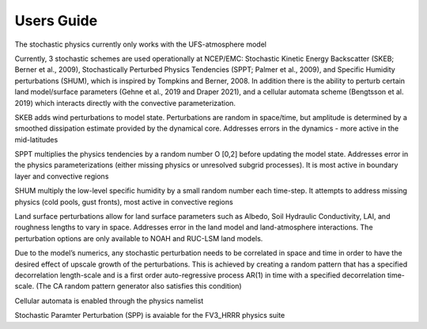 Users Guide    
==================================================
The stochastic physics currently only works with the UFS-atmosphere model

Currently, 3 stochastic schemes are used operationally at NCEP/EMC: Stochastic Kinetic Energy Backscatter (SKEB; Berner et al., 2009), Stochastically Perturbed Physics Tendencies (SPPT; Palmer et al., 2009), and Specific Humidity perturbations (SHUM), which is inspired by Tompkins and Berner, 2008. In addition there is the ability to perturb certain land model/surface parameters (Gehne et al., 2019 and Draper 2021), and a cellular automata scheme (Bengtsson et al. 2019) which interacts directly with the convective parameterization.

SKEB adds wind perturbations to model state.  Perturbations are random in space/time, but amplitude is determined by a smoothed dissipation estimate provided by the dynamical core. 
Addresses errors in the dynamics  - more active in the mid-latitudes

SPPT multiplies the physics tendencies by a random number O [0,2] before updating the model state.  Addresses error in the physics parameterizations (either missing physics or unresolved subgrid processes). It is most active in boundary layer and convective regions

SHUM multiply the low-level specific humidity by a small random number each time-step. It attempts to address missing physics (cold pools, gust fronts), most active in convective regions

Land surface perturbations allow for land surface parameters such as Albedo, Soil Hydraulic Conductivity, LAI, and roughness lengths to vary in space. Addresses error in the land model and land-atmosphere interactions. The perturbation options are only available to NOAH and RUC-LSM land models.

Due to the model’s numerics, any stochastic perturbation needs to be correlated in space and time in order to have the desired effect of upscale growth of the perturbations. This is achieved by creating a random pattern that has a specified decorrelation length-scale and is a first order auto-regressive process AR(1) in time with a specified decorrelation time-scale.  (The CA random pattern generator also satisfies this condition)

Cellular automata is enabled through the physics namelist


Stochastic Paramter Perturbation (SPP) is avaiable for the FV3_HRRR physics suite

